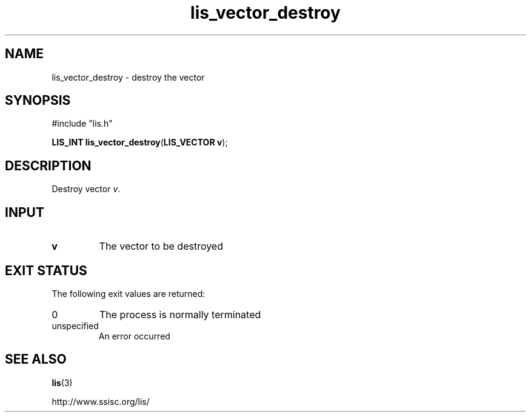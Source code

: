 .TH lis_vector_destroy 3 "6 Sep 2012" "Man Page" "Lis Library Functions"

.SH NAME

lis_vector_destroy \- destroy the vector

.SH SYNOPSIS

#include "lis.h"

\fBLIS_INT lis_vector_destroy\fR(\fBLIS_VECTOR v\fR);

.SH DESCRIPTION

Destroy vector \fIv\fR.

.SH INPUT

.IP "\fBv\fR"
The vector to be destroyed

.SH EXIT STATUS

The following exit values are returned:
.IP "0"
The process is normally terminated
.IP "unspecified"
An error occurred

.SH SEE ALSO

.BR lis (3)
.PP
http://www.ssisc.org/lis/

